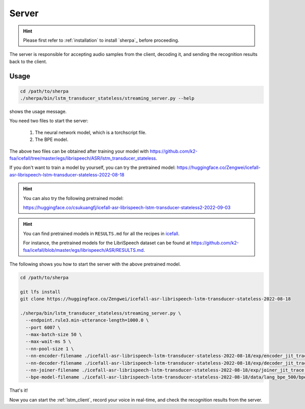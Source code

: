 
.. _lstm_server:

Server
======

.. hint::

   Please first refer to :ref:`installation` to install `sherpa`_
   before proceeding.

The server is responsible for accepting audio samples from the client,
decoding it, and sending the recognition results back to the client.


Usage
-----

.. code-block::

   cd /path/to/sherpa
   ./sherpa/bin/lstm_transducer_stateless/streaming_server.py --help

shows the usage message.

You need two files to start the server:

  1. The neural network model, which is a torchscript file.
  2. The BPE model.

The above two files can be obtained after training your model
with `<https://github.com/k2-fsa/icefall/tree/master/egs/librispeech/ASR/lstm_transducer_stateless>`_.

If you don't want to train a model by yourself, you can try the
pretrained model: `<https://huggingface.co/Zengwei/icefall-asr-librispeech-lstm-transducer-stateless-2022-08-18>`_

.. hint::

   You can also try the following pretrained model:

   `<https://huggingface.co/csukuangfj/icefall-asr-librispeech-lstm-transducer-stateless2-2022-09-03>`_

.. hint::

   You can find pretrained models in ``RESULTS.md`` for all the recipes in
   `icefall <https://github.com/k2-fsa/icefall>`_.

   For instance, the pretrained models for the LibriSpeech dataset can be
   found at `<https://github.com/k2-fsa/icefall/blob/master/egs/librispeech/ASR/RESULTS.md>`_.

The following shows you how to start the server with the above pretrained model.

.. code-block:: bash

    cd /path/to/sherpa

    git lfs install
    git clone https://huggingface.co/Zengwei/icefall-asr-librispeech-lstm-transducer-stateless-2022-08-18

    ./sherpa/bin/lstm_transducer_stateless/streaming_server.py \
      --endpoint.rule3.min-utterance-length=1000.0 \
      --port 6007 \
      --max-batch-size 50 \
      --max-wait-ms 5 \
      --nn-pool-size 1 \
      --nn-encoder-filename ./icefall-asr-librispeech-lstm-transducer-stateless-2022-08-18/exp/encoder_jit_trace.pt \
      --nn-decoder-filename ./icefall-asr-librispeech-lstm-transducer-stateless-2022-08-18/exp/decoder_jit_trace.pt \
      --nn-joiner-filename ./icefall-asr-librispeech-lstm-transducer-stateless-2022-08-18/exp/joiner_jit_trace.pt \
      --bpe-model-filename ./icefall-asr-librispeech-lstm-transducer-stateless-2022-08-18/data/lang_bpe_500/bpe.model

That's it!

Now you can start the :ref:`lstm_client`, record your voice in real-time,
and check the recognition results from the server.

